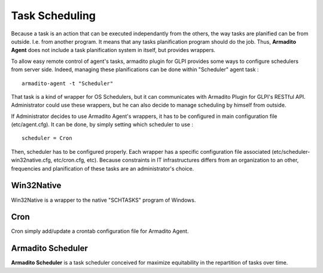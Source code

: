 Task Scheduling
---------------

Because a task is an action that can be executed independantly from the others, the way tasks are planified can be from outside. I.e. from another program.
It means that any tasks planification program should do the job. Thus, **Armadito Agent** does not include a task planification system in itself, but provides wrappers.

To allow easy remote control of agent's tasks, armadito plugin for GLPI provides some ways to configure schedulers from server side.
Indeed, managing these planifications can be done within "Scheduler" agent task :

::

    armadito-agent -t "Scheduler"


That task is a kind of wrapper for OS Schedulers, but it can communicates with Armadito Plugin for GLPI's RESTful API.
Administrator could use these wrappers, but he can also decide to manage scheduling by himself from outside.


If Administrator decides to use Armadito Agent's wrappers, it has to be configured in main configuration file (etc/agent.cfg).
It can be done, by simply setting which scheduler to use :

::

    scheduler = Cron

Then, scheduler has to be configured properly. Each wrapper has a specific configuration file associated (etc/scheduler-win32native.cfg, etc/cron.cfg, etc).
Because constraints in IT infrastructures differs from an organization to an other, frequencies and planification of these tasks are an administrator's choice.

Win32Native
***********

Win32Native is a wrapper to the native "SCHTASKS" program of Windows.

Cron
****

Cron simply add/update a crontab configuration file for Armadito Agent.

Armadito Scheduler
******************

**Armadito Scheduler** is a task scheduler conceived for maximize equitability in the repartition of tasks over time.

